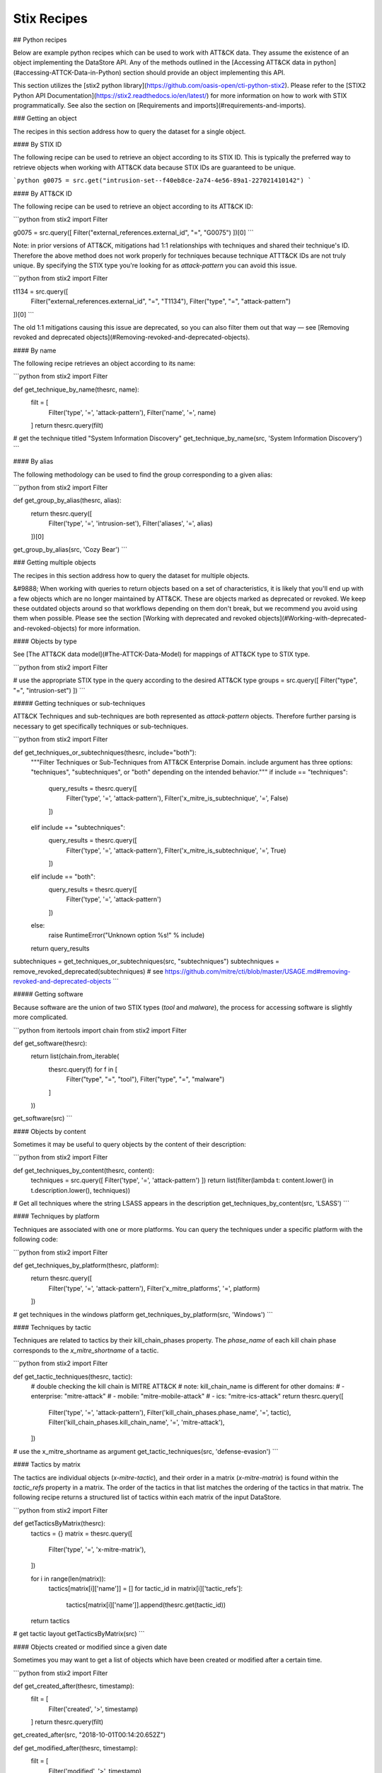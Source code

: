 Stix Recipes
===============

## Python recipes

Below are example python recipes which can be used to work with ATT&CK data. They assume the existence of an object implementing the DataStore API. Any of the methods outlined in the [Accessing ATT&CK data in python](#accessing-ATTCK-Data-in-Python) section should provide an object implementing this API.

This section utilizes the [stix2 python library](https://github.com/oasis-open/cti-python-stix2). Please refer to the [STIX2 Python API Documentation](https://stix2.readthedocs.io/en/latest/) for more information on how to work with STIX programmatically. See also the section on [Requirements and imports](#requirements-and-imports).

### Getting an object

The recipes in this section address how to query the dataset for a single object.

#### By STIX ID

The following recipe can be used to retrieve an object according to its STIX ID. This is typically the preferred way to retrieve objects when working with ATT&CK data because STIX IDs are guaranteed to be unique.

```python
g0075 = src.get("intrusion-set--f40eb8ce-2a74-4e56-89a1-227021410142")
```

#### By ATT&CK ID

The following recipe can be used to retrieve an object according to its ATT&CK ID:

```python
from stix2 import Filter

g0075 = src.query([ Filter("external_references.external_id", "=", "G0075") ])[0]
```

Note: in prior versions of ATT&CK, mitigations had 1:1 relationships with techniques and shared their technique's ID. Therefore the above method does not work properly for techniques because technique ATTT&CK IDs are not truly unique. By specifying the STIX type you're looking for as `attack-pattern` you can avoid this issue.

```python
from stix2 import Filter

t1134 = src.query([ 
    Filter("external_references.external_id", "=", "T1134"), 
    Filter("type", "=", "attack-pattern")
])[0]
```

The old 1:1 mitigations causing this issue are deprecated, so you can also filter them out that way — see [Removing revoked and deprecated objects](#Removing-revoked-and-deprecated-objects).

#### By name

The following recipe retrieves an object according to its name:

```python
from stix2 import Filter

def get_technique_by_name(thesrc, name):
    filt = [
        Filter('type', '=', 'attack-pattern'),
        Filter('name', '=', name)
    ]
    return thesrc.query(filt)
# get the technique titled "System Information Discovery"
get_technique_by_name(src, 'System Information Discovery')
```

#### By alias

The following methodology can be used to find the group corresponding to a given alias:

```python
from stix2 import Filter

def get_group_by_alias(thesrc, alias):
    return thesrc.query([
        Filter('type', '=', 'intrusion-set'),
        Filter('aliases', '=', alias)
    ])[0]
    
get_group_by_alias(src, 'Cozy Bear')
```

### Getting multiple objects

The recipes in this section address how to query the dataset for multiple objects.

&#9888; When working with queries to return objects based on a set of characteristics, it is likely that you'll end up with a few objects which are no longer maintained by ATT&CK. These are objects marked as deprecated or revoked. We keep these outdated objects around so that workflows depending on them don't break, but we recommend you avoid using them when possible. Please see the section [Working with deprecated and revoked objects](#Working-with-deprecated-and-revoked-objects) for more information.

#### Objects by type

See [The ATT&CK data model](#The-ATTCK-Data-Model) for mappings of ATT&CK type to STIX type.

```python
from stix2 import Filter

# use the appropriate STIX type in the query according to the desired ATT&CK type
groups = src.query([ Filter("type", "=", "intrusion-set") ])
```

##### Getting techniques or sub-techniques

ATT&CK Techniques and sub-techniques are both represented as `attack-pattern` objects. Therefore further parsing is necessary to get specifically techniques or sub-techniques.

```python
from stix2 import Filter

def get_techniques_or_subtechniques(thesrc, include="both"):
    """Filter Techniques or Sub-Techniques from ATT&CK Enterprise Domain.
    include argument has three options: "techniques", "subtechniques", or "both"
    depending on the intended behavior."""
    if include == "techniques":
        query_results = thesrc.query([
            Filter('type', '=', 'attack-pattern'),
            Filter('x_mitre_is_subtechnique', '=', False)
        ])
    elif include == "subtechniques":
        query_results = thesrc.query([
            Filter('type', '=', 'attack-pattern'),
            Filter('x_mitre_is_subtechnique', '=', True)
        ])
    elif include == "both":
        query_results = thesrc.query([
            Filter('type', '=', 'attack-pattern')
        ])
    else:
        raise RuntimeError("Unknown option %s!" % include)

    return query_results


subtechniques = get_techniques_or_subtechniques(src, "subtechniques")
subtechniques = remove_revoked_deprecated(subtechniques) # see https://github.com/mitre/cti/blob/master/USAGE.md#removing-revoked-and-deprecated-objects
```

##### Getting software

Because software are the union of two STIX types (`tool` and `malware`), the process for accessing software is slightly more complicated.

```python
from itertools import chain
from stix2 import Filter

def get_software(thesrc):
    return list(chain.from_iterable(
        thesrc.query(f) for f in [
            Filter("type", "=", "tool"), 
            Filter("type", "=", "malware")
        ]
    ))

get_software(src)
```

#### Objects by content

Sometimes it may be useful to query objects by the content of their description:

```python
from stix2 import Filter

def get_techniques_by_content(thesrc, content):
    techniques = src.query([ Filter('type', '=', 'attack-pattern') ])
    return list(filter(lambda t: content.lower() in t.description.lower(), techniques))

# Get all techniques where the string LSASS appears in the description
get_techniques_by_content(src, 'LSASS')
```

#### Techniques by platform

Techniques are associated with one or more platforms. You can query the techniques
under a specific platform with the following code:

```python
from stix2 import Filter

def get_techniques_by_platform(thesrc, platform):
    return thesrc.query([
        Filter('type', '=', 'attack-pattern'),
        Filter('x_mitre_platforms', '=', platform)
    ])

# get techniques in the windows platform
get_techniques_by_platform(src, 'Windows')
```

#### Techniques by tactic

Techniques are related to tactics by their kill_chain_phases property.
The `phase_name` of each kill chain phase corresponds to the `x_mitre_shortname` of a tactic.

```python
from stix2 import Filter

def get_tactic_techniques(thesrc, tactic):
    # double checking the kill chain is MITRE ATT&CK
    # note: kill_chain_name is different for other domains:
    #    - enterprise: "mitre-attack"
    #    - mobile: "mitre-mobile-attack"
    #    - ics: "mitre-ics-attack"
    return thesrc.query([
        Filter('type', '=', 'attack-pattern'),
        Filter('kill_chain_phases.phase_name', '=', tactic),
        Filter('kill_chain_phases.kill_chain_name', '=', 'mitre-attack'),
    ])


# use the x_mitre_shortname as argument
get_tactic_techniques(src, 'defense-evasion')
```

#### Tactics by matrix

The tactics are individual objects (`x-mitre-tactic`), and their order in a matrix (`x-mitre-matrix`) is
found within the `tactic_refs` property in a matrix. The order of the tactics in that list matches
the ordering of the tactics in that matrix. The following recipe returns a structured list of tactics within each matrix of the input DataStore.

```python
from stix2 import Filter

def getTacticsByMatrix(thesrc):
    tactics = {}
    matrix = thesrc.query([
        Filter('type', '=', 'x-mitre-matrix'),
    ])
    
    for i in range(len(matrix)):
        tactics[matrix[i]['name']] = []
        for tactic_id in matrix[i]['tactic_refs']:
            tactics[matrix[i]['name']].append(thesrc.get(tactic_id))
    
    return tactics

# get tactic layout
getTacticsByMatrix(src)
```

#### Objects created or modified since a given date

Sometimes you may want to get a list of objects which have been created or modified after a certain time.

```python
from stix2 import Filter

def get_created_after(thesrc, timestamp):
    filt = [
        Filter('created', '>', timestamp)
    ]
    return thesrc.query(filt)

get_created_after(src, "2018-10-01T00:14:20.652Z")


def get_modified_after(thesrc, timestamp):
    filt = [
        Filter('modified', '>', timestamp)
    ]
    return thesrc.query(filt)
    
get_modified_after(src, "2018-10-01T00:14:20.652Z")
```

We don't recommend you use this method to detect a change to the contents of the knowledge base. For detecting an update to the overall knowledge base we recommend using requests to [check the list of released versions of ATT&CK](https://github.com/mitre/cti/blob/master/USAGE.md#access-a-specific-version-of-attck).

### Getting related objects

A large part of working with ATT&CK revolves around parsing relationships between objects. It is useful
to track not only the related object but the relationship itself because a description is often
present to contextualize the nature of the relationship. The following recipes demonstrate
some common uses of relationships.

#### Relationships microlibrary

NOTE: The following code is intended to be used with the ATT&CK v12 release which includes Campaign Objects.
The examples are backwards-compatible for previous versions af ATT&CK that omit those objects.

This microlibrary can be used to build a lookup table of stixID to related objects and relationships.
The argument to each accessor function is a STIX2 MemoryStore to build the relationship mappings from.

```python
from pprint import pprint
from stix2 import MemoryStore, Filter

# See section below on "Removing revoked and deprecated objects"
def remove_revoked_deprecated(stix_objects):
    """Remove any revoked or deprecated objects from queries made to the data source"""
    # Note we use .get() because the property may not be present in the JSON data. The default is False
    # if the property is not set.
    return list(
        filter(
            lambda x: x.get("x_mitre_deprecated", False) is False and x.get("revoked", False) is False,
            stix_objects
        )
    )

def get_related(thesrc, src_type, rel_type, target_type, reverse=False):
    """build relationship mappings
       params:
         thesrc: MemoryStore to build relationship lookups for
         src_type: source type for the relationships, e.g "attack-pattern"
         rel_type: relationship type for the relationships, e.g "uses"
         target_type: target type for the relationship, e.g "intrusion-set"
         reverse: build reverse mapping of target to source
    """

    relationships = thesrc.query([
        Filter('type', '=', 'relationship'),
        Filter('relationship_type', '=', rel_type),
        Filter('revoked', '=', False),
    ])

    # See section below on "Removing revoked and deprecated objects"
    relationships = remove_revoked_deprecated(relationships)

    # stix_id => [ { relationship, related_object_id } for each related object ]
    id_to_related = {}

    # build the dict
    for relationship in relationships:
        if src_type in relationship.source_ref and target_type in relationship.target_ref:
            if (relationship.source_ref in id_to_related and not reverse) or (relationship.target_ref in id_to_related and reverse):
                # append to existing entry
                if not reverse:
                    id_to_related[relationship.source_ref].append({
                        "relationship": relationship,
                        "id": relationship.target_ref
                    })
                else:
                    id_to_related[relationship.target_ref].append({
                        "relationship": relationship,
                        "id": relationship.source_ref
                    })
            else:
                # create a new entry
                if not reverse:
                    id_to_related[relationship.source_ref] = [{
                        "relationship": relationship,
                        "id": relationship.target_ref
                    }]
                else:
                    id_to_related[relationship.target_ref] = [{
                        "relationship": relationship,
                        "id": relationship.source_ref
                    }]
    # all objects of relevant type
    if not reverse:
        targets = thesrc.query([
            Filter('type', '=', target_type),
            Filter('revoked', '=', False)
        ])
    else:
        targets = thesrc.query([
            Filter('type', '=', src_type),
            Filter('revoked', '=', False)
        ])

    # build lookup of stixID to stix object
    id_to_target = {}
    for target in targets:
        id_to_target[target.id] = target

    # build final output mappings
    output = {}
    for stix_id in id_to_related:
        value = []
        for related in id_to_related[stix_id]:
            if not related["id"] in id_to_target:
                continue  # targeting a revoked object
            value.append({
                "object": id_to_target[related["id"]],
                "relationship": related["relationship"]
            })
        output[stix_id] = value
    return output

# software:group
def software_used_by_groups(thesrc):
    """returns group_id => {software, relationship} for each software used by the group and each software used by campaigns attributed to the group."""
    # get all software used by groups
    tools_used_by_group = get_related(thesrc, "intrusion-set", "uses", "tool")
    malware_used_by_group = get_related(thesrc, "intrusion-set", "uses", "malware")
    software_used_by_group = {**tools_used_by_group, **malware_used_by_group} # group_id -> [{software, relationship}]

    # get groups attributing to campaigns and all software used by campaigns
    software_used_by_campaign = get_related(thesrc, "campaign", "uses", "tool")
    malware_used_by_campaign = get_related(thesrc, "campaign", "uses", "malware")
    for id in malware_used_by_campaign:
        if id in software_used_by_campaign:
            software_used_by_campaign[id].extend(malware_used_by_campaign[id])
        else:
            software_used_by_campaign[id] = malware_used_by_campaign[id]
    campaigns_attributed_to_group = {
        "campaigns": get_related(thesrc, "campaign", "attributed-to", "intrusion-set", reverse=True), # group_id => {campaign, relationship}
        "software": software_used_by_campaign # campaign_id => {software, relationship}
    }

    for group_id in campaigns_attributed_to_group["campaigns"]:
        software_used_by_campaigns = []
        # check if attributed campaign is using software
        for campaign in campaigns_attributed_to_group["campaigns"][group_id]:
            campaign_id = campaign["object"]["id"]
            if campaign_id in campaigns_attributed_to_group["software"]:
                software_used_by_campaigns.extend(campaigns_attributed_to_group["software"][campaign_id])
        
        # update software used by group to include software used by a groups attributed campaign
        if group_id in software_used_by_group:
            software_used_by_group[group_id].extend(software_used_by_campaigns)
        else:
            software_used_by_group[group_id] = software_used_by_campaigns
    return software_used_by_group

def groups_using_software(thesrc):
    """returns software_id => {group, relationship} for each group using the software and each software used by attributed campaigns."""
    # get all groups using software
    groups_using_tool = get_related(thesrc, "intrusion-set", "uses", "tool", reverse=True)
    groups_using_malware = get_related(thesrc, "intrusion-set", "uses", "malware", reverse=True)
    groups_using_software = {**groups_using_tool, **groups_using_malware} # software_id => {group, relationship}

    # get campaigns attributed to groups and all campaigns using software
    campaigns_using_software = get_related(thesrc, "campaign", "uses", "tool", reverse=True)
    campaigns_using_malware = get_related(thesrc, "campaign", "uses", "malware", reverse=True)
    for id in campaigns_using_malware:
        if id in campaigns_using_software:
            campaigns_using_software[id].extend(campaigns_using_malware[id])
        else:
            campaigns_using_software[id] = campaigns_using_malware[id]
    groups_attributing_to_campaigns = {
        "campaigns": campaigns_using_software,# software_id => {campaign, relationship}
        "groups": get_related(thesrc, "campaign", "attributed-to", "intrusion-set") # campaign_id => {group, relationship}
    }

    for software_id in groups_attributing_to_campaigns["campaigns"]:
        groups_attributed_to_campaigns = []
        # check if campaign is attributed to group
        for campaign in groups_attributing_to_campaigns["campaigns"][software_id]:
            campaign_id = campaign["object"]["id"]
            if campaign_id in groups_attributing_to_campaigns["groups"]:
                groups_attributed_to_campaigns.extend(groups_attributing_to_campaigns["groups"][campaign_id])
        
        # update groups using software to include software used by a groups attributed campaign
        if software_id in groups_using_software:
            groups_using_software[software_id].extend(groups_attributed_to_campaigns)
        else:
            groups_using_software[software_id] = groups_attributed_to_campaigns
    return groups_using_software

# software:campaign
def software_used_by_campaigns(thesrc):
    """returns campaign_id => {software, relationship} for each software used by the campaign."""
    tools_used_by_campaign = get_related(thesrc, "campaign", "uses", "tool")
    malware_used_by_campaign = get_related(thesrc, "campaign", "uses", "malware")
    return {**tools_used_by_campaign, **malware_used_by_campaign}

def campaigns_using_software(thesrc):
    """returns software_id => {campaign, relationship} for each campaign using the software."""
    campaigns_using_tool = get_related(thesrc, "campaign", "uses", "tool", reverse=True)
    campaigns_using_malware = get_related(thesrc, "campaign", "uses", "malware", reverse=True)
    return {**campaigns_using_tool, **campaigns_using_malware}

# campaign:group
def groups_attributing_to_campaign(thesrc):
    """returns campaign_id => {group, relationship} for each group attributing to the campaign."""
    return get_related(thesrc, "campaign", "attributed-to", "intrusion-set")

def campaigns_attributed_to_group(thesrc):
    """returns group_id => {campaign, relationship} for each campaign attributed to the group."""
    return get_related(thesrc, "campaign", "attributed-to", "intrusion-set", reverse=True)

# technique:group
def techniques_used_by_groups(thesrc):
    """returns group_id => {technique, relationship} for each technique used by the group and each
       technique used by campaigns attributed to the group."""
    # get all techniques used by groups
    techniques_used_by_groups = get_related(thesrc, "intrusion-set", "uses", "attack-pattern") # group_id => {technique, relationship}

    # get groups attributing to campaigns and all techniques used by campaigns
    campaigns_attributed_to_group = {
        "campaigns": get_related(thesrc, "campaign", "attributed-to", "intrusion-set", reverse=True), # group_id => {campaign, relationship}
        "techniques": get_related(thesrc, "campaign", "uses", "attack-pattern") # campaign_id => {technique, relationship}
    }

    for group_id in campaigns_attributed_to_group["campaigns"]:
        techniques_used_by_campaigns = []
        # check if attributed campaign is using technique
        for campaign in campaigns_attributed_to_group["campaigns"][group_id]:
            campaign_id = campaign["object"]["id"]
            if campaign_id in campaigns_attributed_to_group["techniques"]:
                techniques_used_by_campaigns.extend(campaigns_attributed_to_group["techniques"][campaign_id])

        # update techniques used by groups to include techniques used by a groups attributed campaign
        if group_id in techniques_used_by_groups:
            techniques_used_by_groups[group_id].extend(techniques_used_by_campaigns)
        else:
            techniques_used_by_groups[group_id] = techniques_used_by_campaigns
    return techniques_used_by_groups

def groups_using_technique(thesrc):
    """returns technique_id => {group, relationship} for each group using the technique and each campaign attributed to groups using the technique."""
    # get all groups using techniques
    groups_using_techniques = get_related(thesrc, "intrusion-set", "uses", "attack-pattern", reverse=True) # technique_id => {group, relationship}

    # get campaigns attributed to groups and all campaigns using techniques
    groups_attributing_to_campaigns = {
        "campaigns": get_related(thesrc, "campaign", "uses", "attack-pattern", reverse=True), # technique_id => {campaign, relationship}
        "groups": get_related(thesrc, "campaign", "attributed-to", "intrusion-set") # campaign_id => {group, relationship}
    }

    for technique_id in groups_attributing_to_campaigns["campaigns"]:
        campaigns_attributed_to_group = []
        # check if campaign is attributed to group
        for campaign in groups_attributing_to_campaigns["campaigns"][technique_id]:
            campaign_id = campaign["object"]["id"]
            if campaign_id in groups_attributing_to_campaigns["groups"]:
                campaigns_attributed_to_group.extend(groups_attributing_to_campaigns["groups"][campaign_id])
        
        # update groups using techniques to include techniques used by a groups attributed campaign
        if technique_id in groups_using_techniques:
            groups_using_techniques[technique_id].extend(campaigns_attributed_to_group)
        else:
            groups_using_techniques[technique_id] = campaigns_attributed_to_group
    return groups_using_techniques

# technique:campaign
def techniques_used_by_campaigns(thesrc):
    """returns campaign_id => {technique, relationship} for each technique used by the campaign."""
    return get_related(thesrc, "campaign", "uses", "attack-pattern")

def campaigns_using_technique(thesrc):
    """returns technique_id => {campaign, relationship} for each campaign using the technique."""
    return get_related(thesrc, "campaign", "uses", "attack-pattern", reverse=True)

# technique:software
def techniques_used_by_software(thesrc):
    """return software_id => {technique, relationship} for each technique used by the software."""
    techniques_by_tool = get_related(thesrc, "tool", "uses", "attack-pattern")
    techniques_by_malware = get_related(thesrc, "malware", "uses", "attack-pattern")
    return {**techniques_by_tool, **techniques_by_malware}

def software_using_technique(thesrc):
    """return technique_id  => {software, relationship} for each software using the technique."""
    tools_by_technique_id = get_related(thesrc, "tool", "uses", "attack-pattern", reverse=True)
    malware_by_technique_id = get_related(thesrc, "malware", "uses", "attack-pattern", reverse=True)
    return {**tools_by_technique_id, **malware_by_technique_id}

# technique:mitigation
def mitigation_mitigates_techniques(thesrc):
    """return mitigation_id => {technique, relationship} for each technique mitigated by the mitigation."""
    return get_related(thesrc, "course-of-action", "mitigates", "attack-pattern", reverse=False)

def technique_mitigated_by_mitigations(thesrc):
    """return technique_id => {mitigation, relationship} for each mitigation of the technique."""
    return get_related(thesrc, "course-of-action", "mitigates", "attack-pattern", reverse=True)

# technique:sub-technique
def subtechniques_of(thesrc):
    """return technique_id => {subtechnique, relationship} for each subtechnique of the technique."""
    return get_related(thesrc, "attack-pattern", "subtechnique-of", "attack-pattern", reverse=True)

def parent_technique_of(thesrc):
    """return subtechnique_id => {technique, relationship} describing the parent technique of the subtechnique"""
    return get_related(thesrc, "attack-pattern", "subtechnique-of", "attack-pattern")[0]

# technique:data-component
def datacomponent_detects_techniques(thesrc):
    """return datacomponent_id => {technique, relationship} describing the detections of each data component"""
    return get_related(thesrc, "x-mitre-data-component", "detects", "attack-pattern")

def technique_detected_by_datacomponents(thesrc):
    """return technique_id => {datacomponent, relationship} describing the data components that can detect the technique"""
    return get_related(thesrc, "x-mitre-data-component", "detects", "attack-pattern", reverse=True)

# Example usage:
src = MemoryStore()
src.load_from_file("path/to/enterprise-attack.json")

group_id_to_software = software_used_by_groups(src)
pprint(group_id_to_software["intrusion-set--2a158b0a-7ef8-43cb-9985-bf34d1e12050"])  # G0019
# [
#     {
#         "object": Malware, # S0061
#         "relationship": Relationship # relationship between G0019 and S0061
#     },
#     {
#         ...
#     }
# ]
```

#### Getting techniques used by a group's software

Because a group uses software, and software uses techniques, groups can be considered indirect users of techniques used by their software.
These techniques are oftentimes distinct from the techniques used directly by a group, although there are occasionally intersections in these two sets of techniques.

The following recipe can be used to retrieve the techniques used by a group's software:

```python
from stix2.utils import get_type_from_id
from stix2 import Filter

def get_techniques_by_group_software(thesrc, group_stix_id):
    # get the malware, tools that the group uses
    group_uses = [
        r for r in thesrc.relationships(group_stix_id, 'uses', source_only=True)
        if get_type_from_id(r.target_ref) in ['malware', 'tool']
    ]

    # get the technique stix ids that the malware, tools use
    software_uses = thesrc.query([
        Filter('type', '=', 'relationship'),
        Filter('relationship_type', '=', 'uses'),
        Filter('source_ref', 'in', [r.source_ref for r in group_uses])
    ])

    #get the techniques themselves
    return thesrc.query([
        Filter('type', '=', 'attack-pattern'),
        Filter('id', 'in', [r.target_ref for r in software_uses])
    ])

get_techniques_by_group_software(src, "intrusion-set--f047ee18-7985-4946-8bfb-4ed754d3a0dd")
```

### Working with deprecated and revoked objects

Objects that are deemed no longer beneficial to track as part of the knowledge base are marked as deprecated, and objects which are replaced by a different object are revoked. In both cases, the old object is marked with a field (either `x_mitre_deprecated` or `revoked`) noting their status. In the case of revoked objects, a relationship of type `revoked-by` is also created targeting the replacing object.

Unlike other objects in the dataset, relationships cannot be revoked or deprecated. Relationships are considered deprecated/revoked if one of the objects it is attached to is revoked or deprecated.

#### Removing revoked and deprecated objects

Revoked and deprecated objects are kept in the knowledge base so that workflows relying on those objects are not
broken. We recommend you filter out revoked and deprecated objects from your views whenever possible since they are no
longer maintained by ATT&CK.

We recommend _not_ using built-in STIX filters for removing revoked objects (e.g `Filter('revoked', '=', False)`). This is because the behavior of this specific filter is inconsistent depending on the method of access (using local data or accessing via the TAXII server). We recommend using the following code example to filter revoked objects instead. See [issue #127](https://github.com/mitre/cti/issues/127) for more details.

```python
from stix2 import Filter

def remove_revoked_deprecated(stix_objects):
    """Remove any revoked or deprecated objects from queries made to the data source"""
    # Note we use .get() because the property may not be present in the JSON data. The default is False
    # if the property is not set.
    return list(
        filter(
            lambda x: x.get("x_mitre_deprecated", False) is False and x.get("revoked", False) is False,
            stix_objects
        )
    )

mitigations = src.query([ Filter("type", "=", "course-of-action") ])
mitigations = remove_revoked_deprecated(mitigations)
```

#### Getting a revoking object

When an object is replaced by another object, it is marked with the field `revoked` and a relationship of type `revoked-by` is created where the `source_ref` is the revoked object and the `target_ref` is the revoking object. This relationship can be followed to find the replacing object:

```python
from stix2 import Filter

def getRevokedBy(stix_id, thesrc):
    relations = thesrc.relationships(stix_id, 'revoked-by', source_only=True)
    revoked_by = thesrc.query([
        Filter('id', 'in', [r.target_ref for r in relations]),
        Filter('revoked', '=', False)
    ])
    if revoked_by is not None:
        revoked_by = revoked_by[0]

    return revoked_by

getRevokedBy("attack-pattern--c16e5409-ee53-4d79-afdc-4099dc9292df", src)
```
